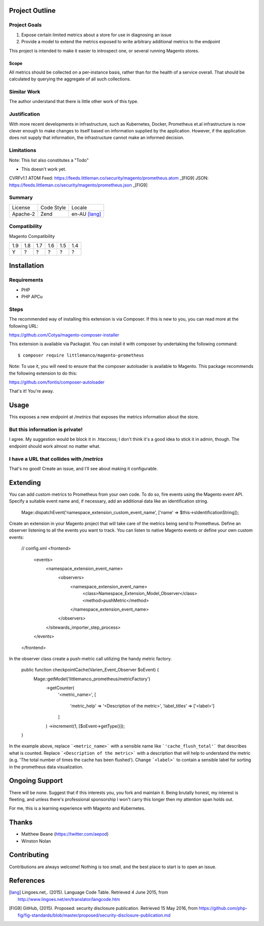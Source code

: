 Project Outline
----------------

Project Goals
'''''''''''''

1. Expose certain limited metrics about a store for use in diagnosing an issue
2. Provide a model to extend the metrics exposed to write arbitrary additional metrics to the endpoint

This project is intended to make it easier to introspect one, or several running Magento stores.

Scope
"""""

All metrics should be collected on a per-instance basis, rather than for the health of a service overall. That should be calculated by querying the aggregate of all such collections.

Similar Work
''''''''''''

The author understand that there is little other work of this type.

Justification
'''''''''''''

With more recent developments in infrastructure, such as Kubernetes, Docker, Prometheus et.al infrastructure is now clever enough to make changes to itself based on information supplied by the application. However, if the application does not supply that information, the infrastructure cannot make an informed decision.

Limitations
'''''''''''

Note: This list also constitutes a "Todo"

- This doesn't work yet.

CVRFv1.1 ATOM Feed: https://feeds.littleman.co/security/magento/prometheus.atom _[FIG9]
JSON: https://feeds.littleman.co/security/magento/prometheus.json _[FIG9]

Summary
'''''''

============= ============ ==============
License       Code Style   Locale
------------- ------------ --------------
Apache-2      Zend         en-AU [lang]_
============= ============ ==============

Compatibility
'''''''''''''

Magento  Compatibility

===== ===== ===== ===== ===== =====
 1.9   1.8   1.7   1.6   1.5   1.4
----- ----- ----- ----- ----- -----
  Y     ?     ?     ?     ?     ?
===== ===== ===== ===== ===== =====

Installation
------------

Requirements
''''''''''''

- PHP 
- PHP APCu

Steps
'''''

The recommended way of installing this extension is via Composer. If this is new to you, you can read more at the
following URL:

https://github.com/Cotya/magento-composer-installer

This extension is available via Packagist. You can install it with composer by undertaking the following command:

::

    $ composer require littlemanco/magento-prometheus

Note: To use it, you will need to ensure that the composer autoloader is available to Magento. This package recommends
the following extension to do this:

https://github.com/fontis/composer-autoloader

That's it! You're away.

Usage
-----

This exposes a new endpoint at `/metrics` that exposes the metrics information about the store.

But this information is private!
''''''''''''''''''''''''''''''''

I agree. My suggestion would be block it in .htaccess; I don't think it's a good idea to stick it in admin, though. The endpoint should work almost no matter what.

I have a URL that collides with `/metrics`
''''''''''''''''''''''''''''''''''''''''''

That's no good! Create an issue, and I'll see about making it configurable.

Extending
---------

You can add custom metrics to Prometheus from your own code. To do so, fire events using the Magento event API.
Specify a suitable event name and, if necessary, add an additional data like an identification string.

    Mage::dispatchEvent('namespace_extension_custom_event_name', ['name' => $this->sIdentificationString]);

Create an extension in your Magento project that will take care of the metrics being send to Prometheus.
Define an observer listening to all the events you want to track. You can listen to native Magento events or define
your own custom events:

    // config.xml
    <frontend>
        <events>
            <namespace_extension_event_name>
                <observers>
                    <namespace_extension_event_name>
                        <class>Namespace_Extension_Model_Observer</class>
                        <method>pushMetric</method>
                    </namespace_extension_event_name>
                </observers>
            </sitewards_importer_step_process>
        </events>
    </frontend>

In the observer class create a push-metric call utilizing the handy metric factory.

    public function checkpointCache(Varien_Event_Observer $oEvent) {
       Mage::getModel('littlemanco_prometheus/metricFactory')
            ->getCounter(
                '<metric_name>',
                [
                    'metric_help' => '<Description of the metric>',
                    'label_titles' => ['<label>']
                ]
            )
            ->increment(1, [$oEvent->getType()]);
    }

In the example above, replace ```<metric_name>``` with a sensible name like ```'cache_flush_total'``` that describes
what is counted. Replace ```<Description of the metric>``` with a description that will help to understand the
metric (e.g. 'The total number of times the cache has been flushed'). Change ```<label>``` to contain a sensible
label for sorting in the prometheus data visualization.

Ongoing Support
---------------

There will be none. Suggest that if this interests you, you fork and maintain it. Being brutally honest, my interest is fleeting, and unless there's professional sponsorship I won't carry this longer then my attention span holds out.

For me, this is a learning experience with Magento and Kubernetes.

Thanks
------

- Matthew Beane (https://twitter.com/aepod)
- Winston Nolan

Contributing
------------

Contributions are always welcome! Nothing is too small, and the best place to start is to open an issue.

References
----------

.. [lang] Lingoes.net,. (2015). Language Code Table. Retrieved 4 June 2015, from http://www.lingoes.net/en/translator/langcode.htm
.. [FIG9] GitHub, (2015). Proposed: security disclosure publication. Retrieved 15 May 2016, from https://github.com/php-fig/fig-standards/blob/master/proposed/security-disclosure-publication.md
